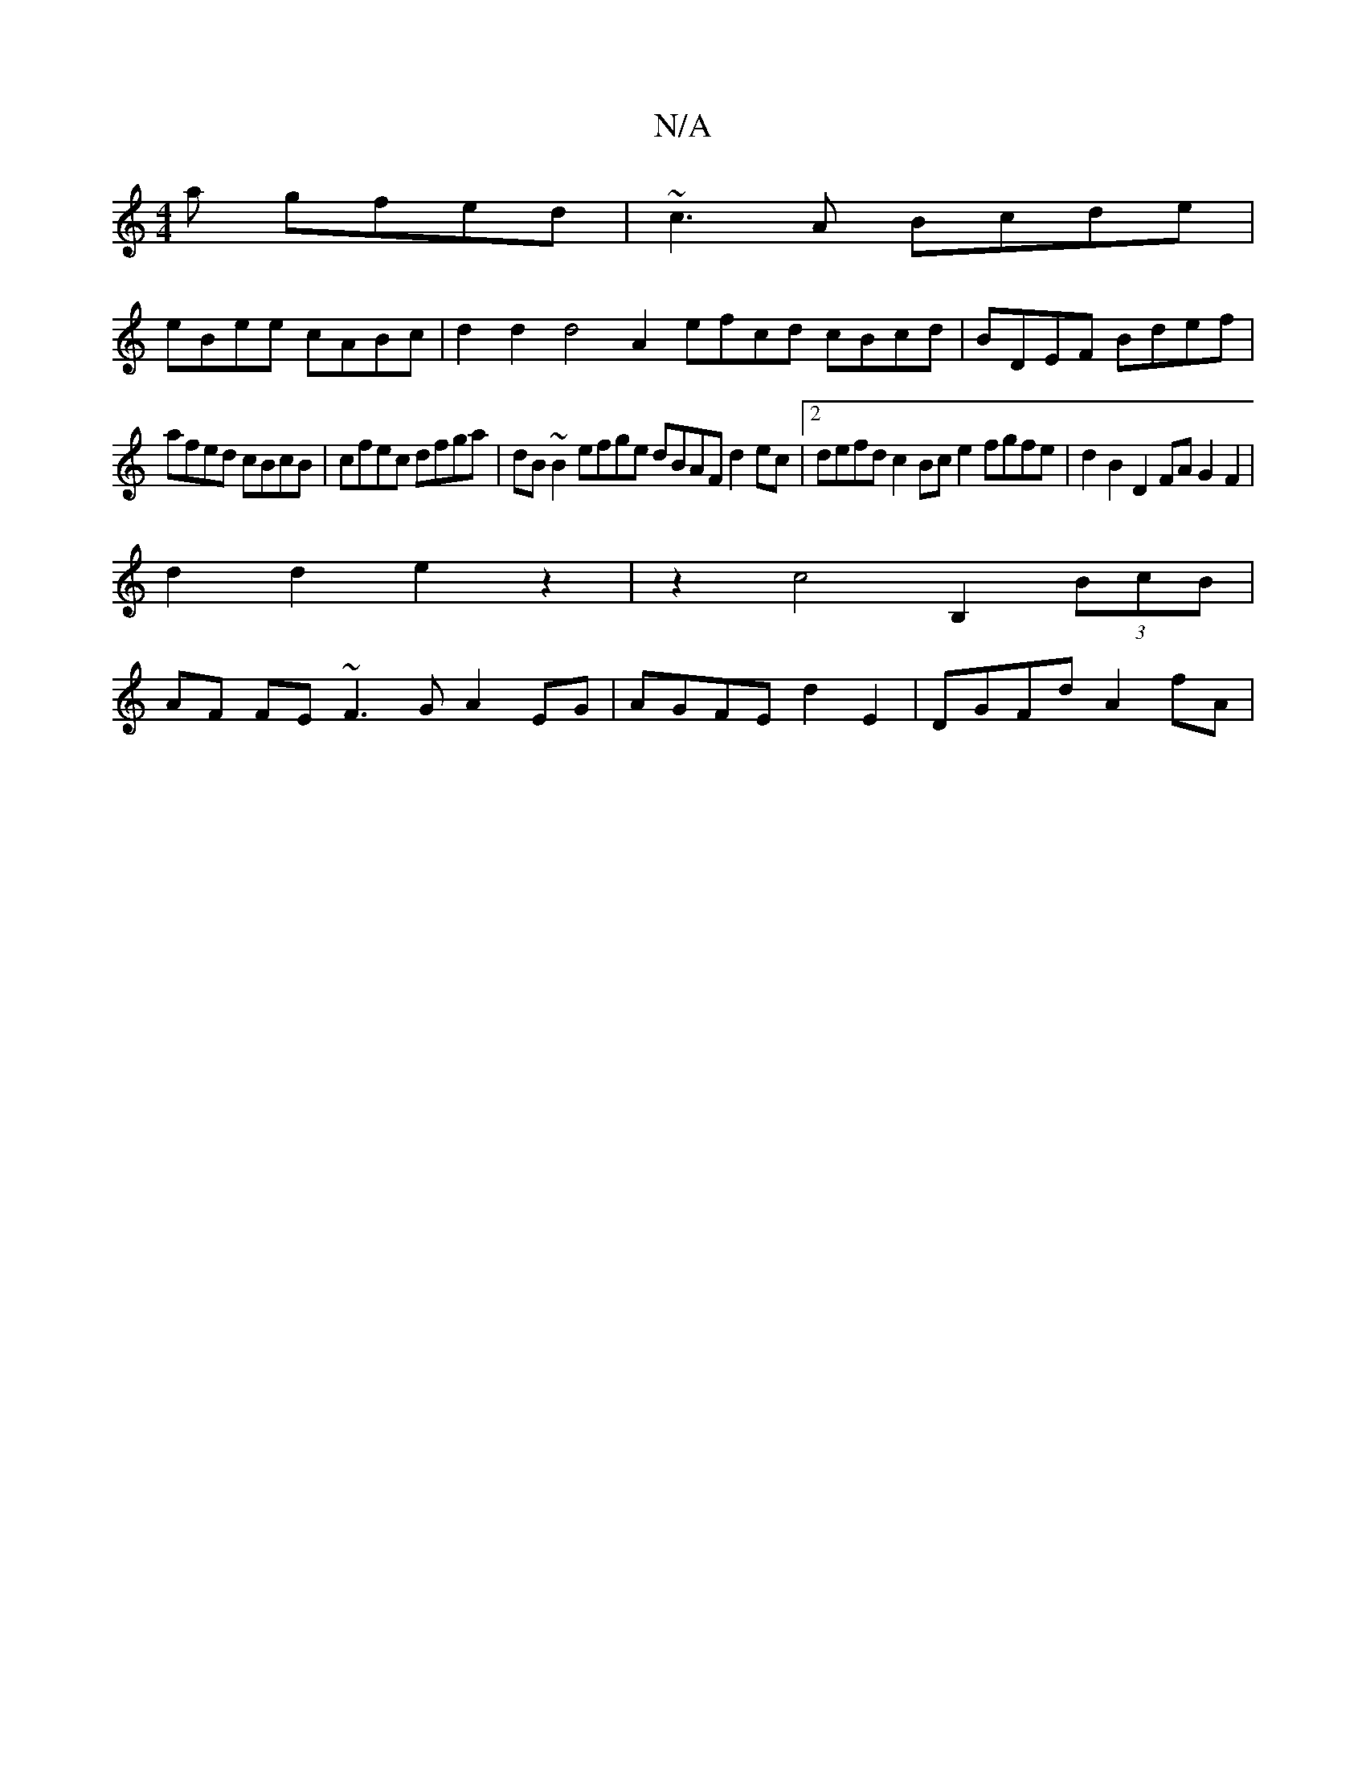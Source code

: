 X:1
T:N/A
M:4/4
R:N/A
K:Cmajor
a gfed | ~c3A Bcde |
eBee cABc | d2d2d4 A2 efcd cBcd|BDEF Bdef|
afed cBcB|cfec dfga|dB~B2 efge dBAF d2ec|2defd c2Bce2 fgfe| d2B2D2FA G2F2 |
d2d2e2z2|z2c4B,2(3BcB |
AF FE ~F3G A2EG|AGFE d2E2|DGFd A2fA|
